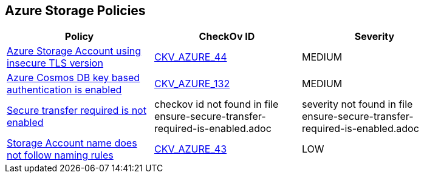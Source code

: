 == Azure Storage Policies


[width=85%]
[cols="1,1,1"]
|===
|Policy|CheckOv ID| Severity

|xref:bc-azr-storage-2.adoc[Azure Storage Account using insecure TLS version]
| https://github.com/bridgecrewio/checkov/tree/master/checkov/terraform/checks/resource/azure/StorageAccountMinimumTlsVersion.py[CKV_AZURE_44]
|MEDIUM


|xref:bc-azr-storage-4.adoc[Azure Cosmos DB key based authentication is enabled]
| https://github.com/bridgecrewio/checkov/tree/master/checkov/terraform/checks/resource/azure/CosmosDBDisableAccessKeyWrite.py[CKV_AZURE_132]
|MEDIUM


|xref:ensure-secure-transfer-required-is-enabled.adoc[Secure transfer required is not enabled]
|checkov id not found in file ensure-secure-transfer-required-is-enabled.adoc
|severity not found in file ensure-secure-transfer-required-is-enabled.adoc


|xref:ensure-storage-accounts-adhere-to-the-naming-rules.adoc[Storage Account name does not follow naming rules]
| https://github.com/bridgecrewio/checkov/tree/master/checkov/terraform/checks/resource/azure/StorageAccountName.py[CKV_AZURE_43]
|LOW


|===

